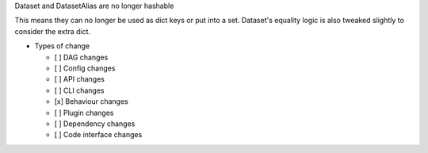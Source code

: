Dataset and DatasetAlias are no longer hashable

This means they can no longer be used as dict keys or put into a set. Dataset's
equality logic is also tweaked slightly to consider the extra dict.

* Types of change

  * [ ] DAG changes
  * [ ] Config changes
  * [ ] API changes
  * [ ] CLI changes
  * [x] Behaviour changes
  * [ ] Plugin changes
  * [ ] Dependency changes
  * [ ] Code interface changes
